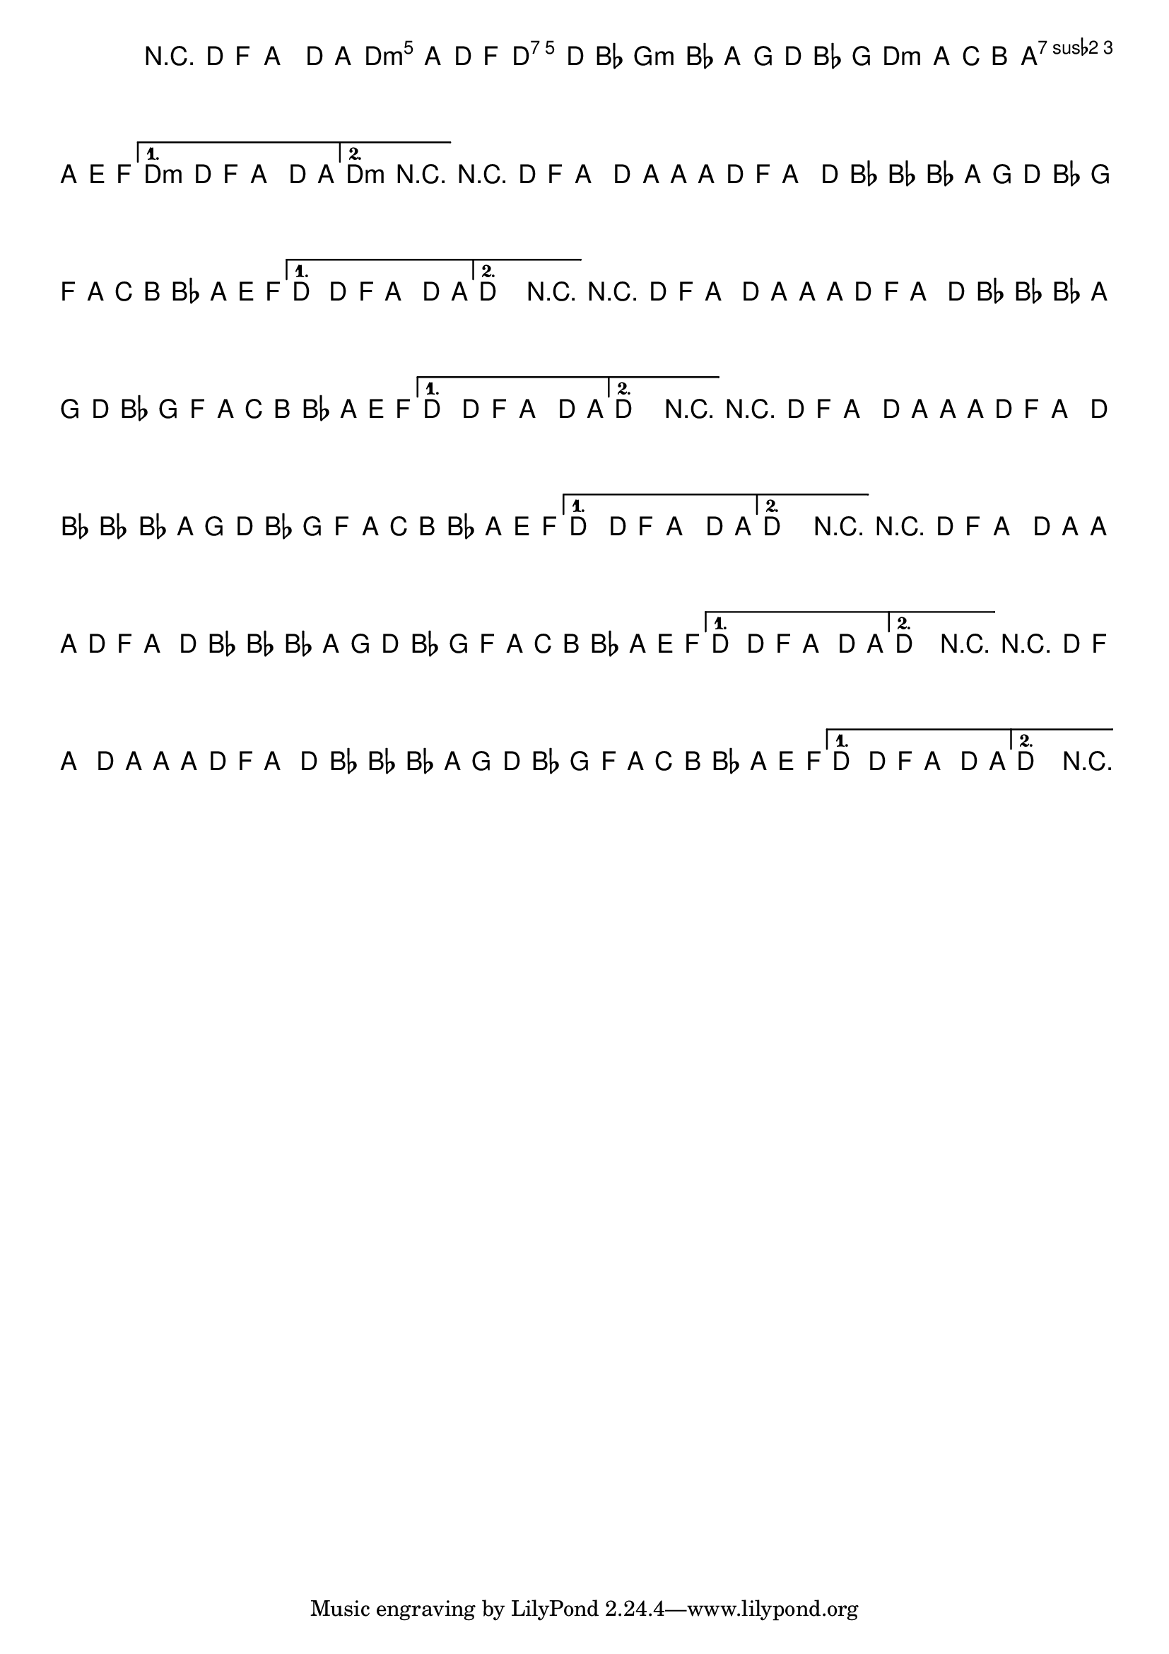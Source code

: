 %% -*- coding: utf-8 -*-
\version "2.14.1"

%%\header { texidoc=""}

<<
  \chords {
    s1
    \repeat volta 2 {
      d2:m d:7
      g1:m
      d2:m a:7
    }
    \alternative {
      {
        d1:m
      }
      
      {
        d1:m
      }
    }
  }

  \relative c' {
    \override Staff.TimeSignature #'style = #'()
    \override Score.BarNumber #'transparent = ##t
    \override Score.RehearsalMark #'font-size = #-2
    \set Score.markFormatter = #format-mark-numbers
    \time 4/4 
    \key d \minor

    %% CAVAQUINHO - BANJO
    \tag #'cv {
      r4 d8 f a4 d8 a~
      \repeat volta 2 {
        a a d, f a4 d8 bes~
        bes4 bes8 a g d' bes g
        f a c b bes a e f
      }
      \alternative {
        {
          d4 d8 f a4 d8 a\laissezVibrer
        }
        
        {
          d,2 r
        }
      }
    }

    %% BANDOLIM
    \tag #'bd {
      r4 d8 f a4 d8 a~
      \repeat volta 2 {
        a a d, f a4 d8 bes~
        bes4 bes8 a g d' bes g
        f a c b bes a e f
      }
      \alternative {
        {
          d4 d8 f a4 d8 a\laissezVibrer
        }
        
        {
          d,2 r
        }
      }
    }

    %% VIOLA
    \tag #'va {
      r4 d8 f a4 d8 a~
      \repeat volta 2 {
        a a d, f a4 d8 bes~
        bes4 bes8 a g d' bes g
        f a c b bes a e f
      }
      \alternative {
        {
          d4 d8 f a4 d8 a\laissezVibrer
        }
        
        {
          d,2 r
        }
      }
    }

    %% VIOLÃO TENOR
    \tag #'vt {
      \clef "G_8"
      r4 d,8 f a4 d8 a~
      \repeat volta 2 {
        a a d, f a4 d8 bes~
        bes4 bes8 a g d' bes g
        f a c b bes a e f
      }
      \alternative {
        {
          d4 d8 f a4 d8 a\laissezVibrer
        }
        
        {
          d,2 r
        }
      }
    }

    %% VIOLÃO
    \tag #'vi {
      \clef "G_8"
      r4 d8 f a4 d8 a~
      \repeat volta 2 {
        a a d, f a4 d8 bes~
        bes4 bes8 a g d' bes g
        f a c b bes a e f
      }
      \alternative {
        {
          d4 d8 f a4 d8 a\laissezVibrer
        }
        
        {
          d,2 r
        }
      }
    }

    %% BAIXO - BAIXOLÃO
    \tag #'bx {
      \clef bass
      r4 d8 f a4 d,8 a~
      \repeat volta 2 {
        a a d f a4 d,8 bes~
        bes4 bes8 a g d' bes g
        f a c b bes a e f
      }
      \alternative {
        {
          d'4 d8 f a4 d,8 a\laissezVibrer
        }
        
        {
          d2 r
        }
      }
    }

    \bar "|."
  }
>>